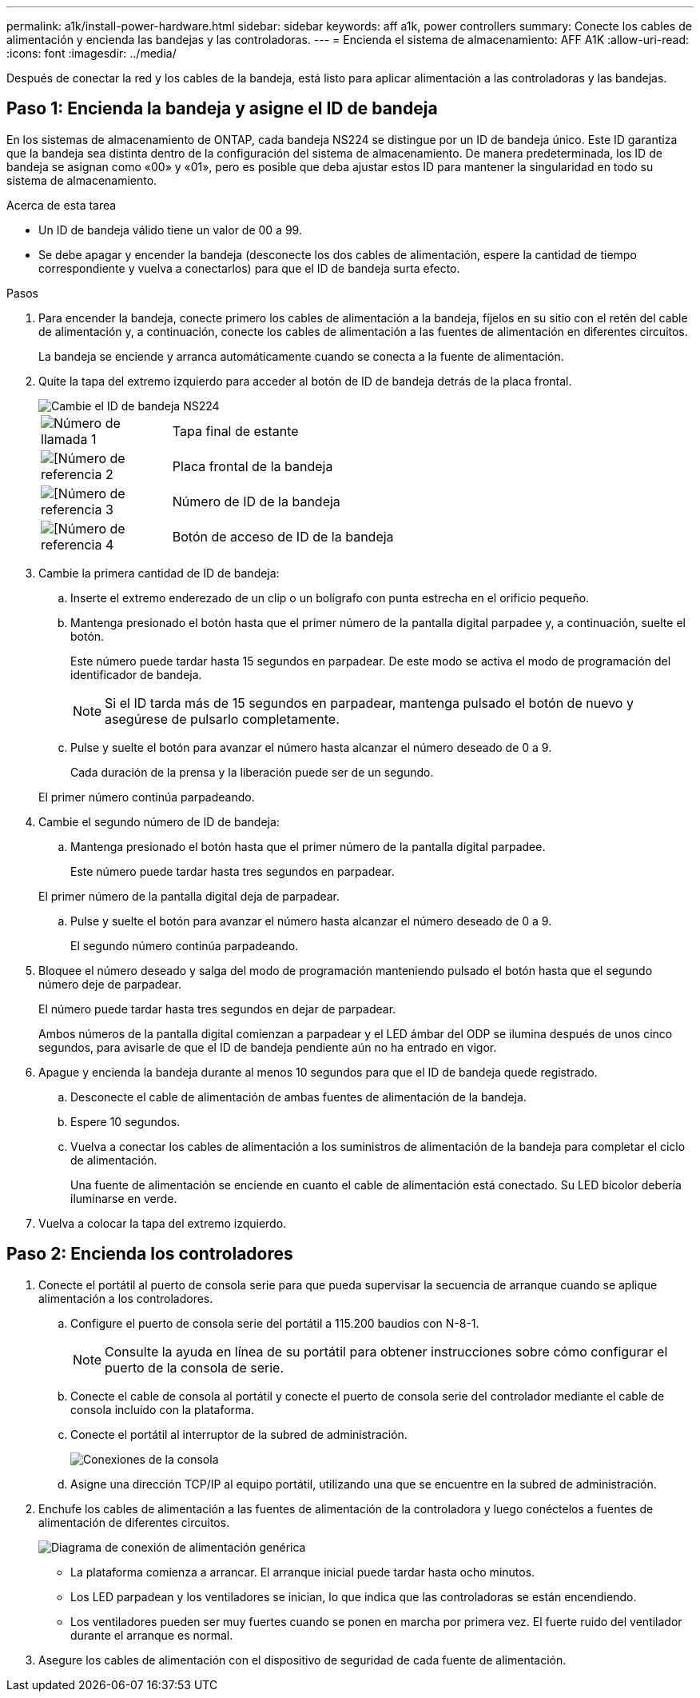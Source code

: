 ---
permalink: a1k/install-power-hardware.html 
sidebar: sidebar 
keywords: aff a1k, power controllers 
summary: Conecte los cables de alimentación y encienda las bandejas y las controladoras. 
---
= Encienda el sistema de almacenamiento: AFF A1K
:allow-uri-read: 
:icons: font
:imagesdir: ../media/


[role="lead"]
Después de conectar la red y los cables de la bandeja, está listo para aplicar alimentación a las controladoras y las bandejas.



== Paso 1: Encienda la bandeja y asigne el ID de bandeja

En los sistemas de almacenamiento de ONTAP, cada bandeja NS224 se distingue por un ID de bandeja único. Este ID garantiza que la bandeja sea distinta dentro de la configuración del sistema de almacenamiento. De manera predeterminada, los ID de bandeja se asignan como «00» y «01», pero es posible que deba ajustar estos ID para mantener la singularidad en todo su sistema de almacenamiento.

.Acerca de esta tarea
* Un ID de bandeja válido tiene un valor de 00 a 99.
* Se debe apagar y encender la bandeja (desconecte los dos cables de alimentación, espere la cantidad de tiempo correspondiente y vuelva a conectarlos) para que el ID de bandeja surta efecto.


.Pasos
. Para encender la bandeja, conecte primero los cables de alimentación a la bandeja, fíjelos en su sitio con el retén del cable de alimentación y, a continuación, conecte los cables de alimentación a las fuentes de alimentación en diferentes circuitos.
+
La bandeja se enciende y arranca automáticamente cuando se conecta a la fuente de alimentación.

. Quite la tapa del extremo izquierdo para acceder al botón de ID de bandeja detrás de la placa frontal.
+
image::../media/drw_a900_oie_change_ns224_shelf_id_ieops-836.svg[Cambie el ID de bandeja NS224]

+
[cols="20%,80%"]
|===


 a| 
image::../media/legend_icon_01.svg[Número de llamada 1]
 a| 
Tapa final de estante



 a| 
image::../media/legend_icon_02.svg[[Número de referencia 2]
 a| 
Placa frontal de la bandeja



 a| 
image::../media/legend_icon_03.svg[[Número de referencia 3]
 a| 
Número de ID de la bandeja



 a| 
image::../media/legend_icon_04.svg[[Número de referencia 4]
 a| 
Botón de acceso de ID de la bandeja

|===
. Cambie la primera cantidad de ID de bandeja:
+
.. Inserte el extremo enderezado de un clip o un bolígrafo con punta estrecha en el orificio pequeño.
.. Mantenga presionado el botón hasta que el primer número de la pantalla digital parpadee y, a continuación, suelte el botón.
+
Este número puede tardar hasta 15 segundos en parpadear. De este modo se activa el modo de programación del identificador de bandeja.

+

NOTE: Si el ID tarda más de 15 segundos en parpadear, mantenga pulsado el botón de nuevo y asegúrese de pulsarlo completamente.

.. Pulse y suelte el botón para avanzar el número hasta alcanzar el número deseado de 0 a 9.
+
Cada duración de la prensa y la liberación puede ser de un segundo.

+
El primer número continúa parpadeando.



. Cambie el segundo número de ID de bandeja:
+
.. Mantenga presionado el botón hasta que el primer número de la pantalla digital parpadee.
+
Este número puede tardar hasta tres segundos en parpadear.

+
El primer número de la pantalla digital deja de parpadear.

.. Pulse y suelte el botón para avanzar el número hasta alcanzar el número deseado de 0 a 9.
+
El segundo número continúa parpadeando.



. Bloquee el número deseado y salga del modo de programación manteniendo pulsado el botón hasta que el segundo número deje de parpadear.
+
El número puede tardar hasta tres segundos en dejar de parpadear.

+
Ambos números de la pantalla digital comienzan a parpadear y el LED ámbar del ODP se ilumina después de unos cinco segundos, para avisarle de que el ID de bandeja pendiente aún no ha entrado en vigor.

. Apague y encienda la bandeja durante al menos 10 segundos para que el ID de bandeja quede registrado.
+
.. Desconecte el cable de alimentación de ambas fuentes de alimentación de la bandeja.
.. Espere 10 segundos.
.. Vuelva a conectar los cables de alimentación a los suministros de alimentación de la bandeja para completar el ciclo de alimentación.
+
Una fuente de alimentación se enciende en cuanto el cable de alimentación está conectado. Su LED bicolor debería iluminarse en verde.



. Vuelva a colocar la tapa del extremo izquierdo.




== Paso 2: Encienda los controladores

. Conecte el portátil al puerto de consola serie para que pueda supervisar la secuencia de arranque cuando se aplique alimentación a los controladores.
+
.. Configure el puerto de consola serie del portátil a 115.200 baudios con N-8-1.
+

NOTE: Consulte la ayuda en línea de su portátil para obtener instrucciones sobre cómo configurar el puerto de la consola de serie.

.. Conecte el cable de consola al portátil y conecte el puerto de consola serie del controlador mediante el cable de consola incluido con la plataforma.
.. Conecte el portátil al interruptor de la subred de administración.
+
image::../media/drw_a1k_70-90_console_connection_ieops-1702.svg[Conexiones de la consola]

.. Asigne una dirección TCP/IP al equipo portátil, utilizando una que se encuentre en la subred de administración.


. Enchufe los cables de alimentación a las fuentes de alimentación de la controladora y luego conéctelos a fuentes de alimentación de diferentes circuitos.
+
image::../media/drw_affa1k_power_source_icon_ieops-1700.svg[Diagrama de conexión de alimentación genérica]

+
** La plataforma comienza a arrancar. El arranque inicial puede tardar hasta ocho minutos.
** Los LED parpadean y los ventiladores se inician, lo que indica que las controladoras se están encendiendo.
** Los ventiladores pueden ser muy fuertes cuando se ponen en marcha por primera vez. El fuerte ruido del ventilador durante el arranque es normal.


. Asegure los cables de alimentación con el dispositivo de seguridad de cada fuente de alimentación.

